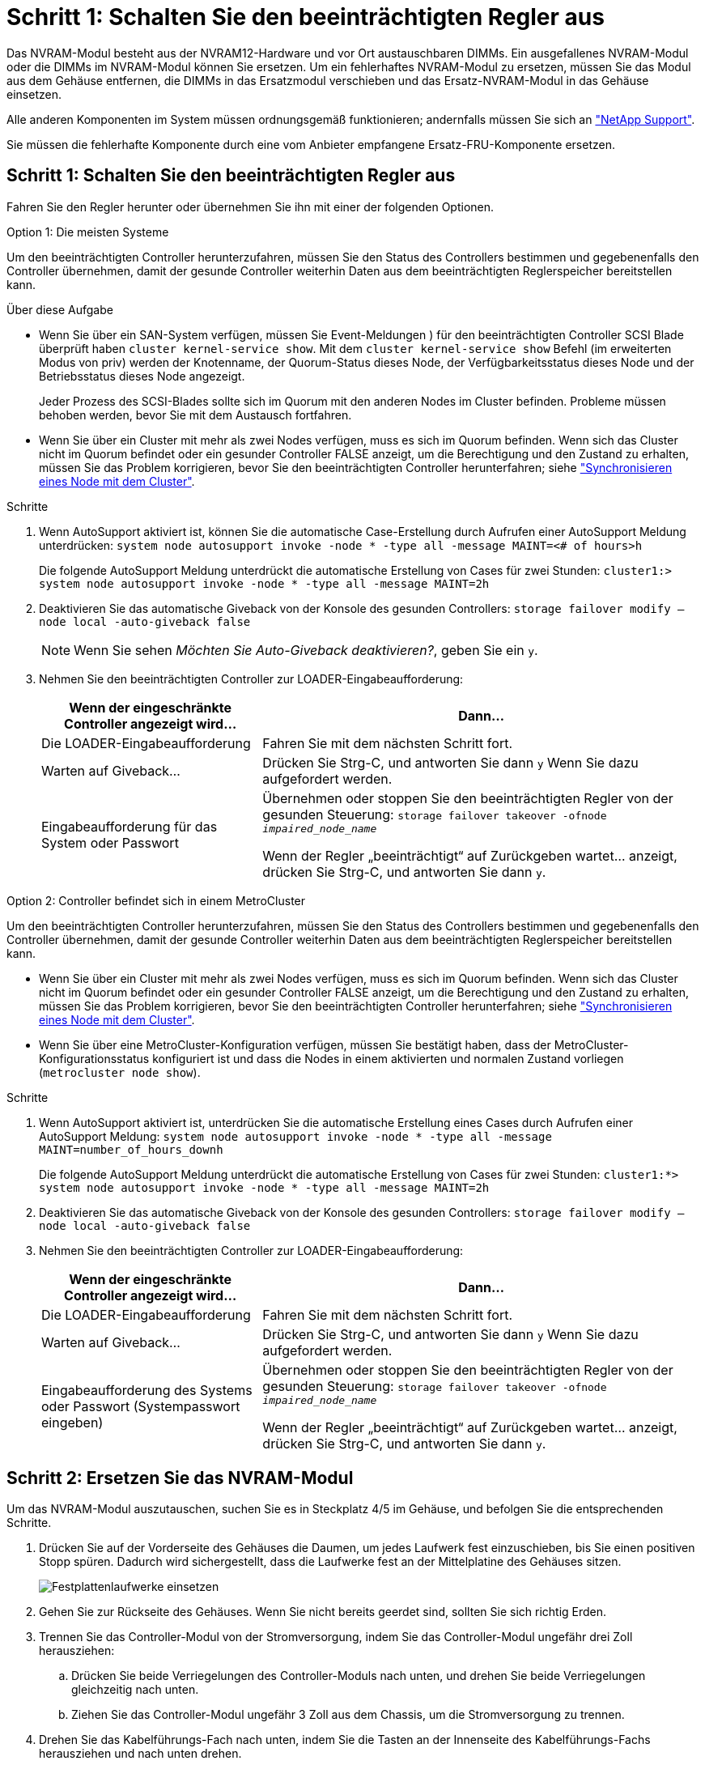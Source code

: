 = Schritt 1: Schalten Sie den beeinträchtigten Regler aus
:allow-uri-read: 


Das NVRAM-Modul besteht aus der NVRAM12-Hardware und vor Ort austauschbaren DIMMs. Ein ausgefallenes NVRAM-Modul oder die DIMMs im NVRAM-Modul können Sie ersetzen. Um ein fehlerhaftes NVRAM-Modul zu ersetzen, müssen Sie das Modul aus dem Gehäuse entfernen, die DIMMs in das Ersatzmodul verschieben und das Ersatz-NVRAM-Modul in das Gehäuse einsetzen.

Alle anderen Komponenten im System müssen ordnungsgemäß funktionieren; andernfalls müssen Sie sich an https://support.netapp.com["NetApp Support"].

Sie müssen die fehlerhafte Komponente durch eine vom Anbieter empfangene Ersatz-FRU-Komponente ersetzen.



== Schritt 1: Schalten Sie den beeinträchtigten Regler aus

Fahren Sie den Regler herunter oder übernehmen Sie ihn mit einer der folgenden Optionen.

[role="tabbed-block"]
====
.Option 1: Die meisten Systeme
--
Um den beeinträchtigten Controller herunterzufahren, müssen Sie den Status des Controllers bestimmen und gegebenenfalls den Controller übernehmen, damit der gesunde Controller weiterhin Daten aus dem beeinträchtigten Reglerspeicher bereitstellen kann.

.Über diese Aufgabe
* Wenn Sie über ein SAN-System verfügen, müssen Sie Event-Meldungen ) für den beeinträchtigten Controller SCSI Blade überprüft haben  `cluster kernel-service show`. Mit dem `cluster kernel-service show` Befehl (im erweiterten Modus von priv) werden der Knotenname, der Quorum-Status dieses Node, der Verfügbarkeitsstatus dieses Node und der Betriebsstatus dieses Node angezeigt.
+
Jeder Prozess des SCSI-Blades sollte sich im Quorum mit den anderen Nodes im Cluster befinden. Probleme müssen behoben werden, bevor Sie mit dem Austausch fortfahren.

* Wenn Sie über ein Cluster mit mehr als zwei Nodes verfügen, muss es sich im Quorum befinden. Wenn sich das Cluster nicht im Quorum befindet oder ein gesunder Controller FALSE anzeigt, um die Berechtigung und den Zustand zu erhalten, müssen Sie das Problem korrigieren, bevor Sie den beeinträchtigten Controller herunterfahren; siehe link:https://docs.netapp.com/us-en/ontap/system-admin/synchronize-node-cluster-task.html?q=Quorum["Synchronisieren eines Node mit dem Cluster"^].


.Schritte
. Wenn AutoSupport aktiviert ist, können Sie die automatische Case-Erstellung durch Aufrufen einer AutoSupport Meldung unterdrücken: `system node autosupport invoke -node * -type all -message MAINT=<# of hours>h`
+
Die folgende AutoSupport Meldung unterdrückt die automatische Erstellung von Cases für zwei Stunden: `cluster1:> system node autosupport invoke -node * -type all -message MAINT=2h`

. Deaktivieren Sie das automatische Giveback von der Konsole des gesunden Controllers: `storage failover modify –node local -auto-giveback false`
+

NOTE: Wenn Sie sehen _Möchten Sie Auto-Giveback deaktivieren?_, geben Sie ein `y`.

. Nehmen Sie den beeinträchtigten Controller zur LOADER-Eingabeaufforderung:
+
[cols="1,2"]
|===
| Wenn der eingeschränkte Controller angezeigt wird... | Dann... 


 a| 
Die LOADER-Eingabeaufforderung
 a| 
Fahren Sie mit dem nächsten Schritt fort.



 a| 
Warten auf Giveback...
 a| 
Drücken Sie Strg-C, und antworten Sie dann `y` Wenn Sie dazu aufgefordert werden.



 a| 
Eingabeaufforderung für das System oder Passwort
 a| 
Übernehmen oder stoppen Sie den beeinträchtigten Regler von der gesunden Steuerung: `storage failover takeover -ofnode _impaired_node_name_`

Wenn der Regler „beeinträchtigt“ auf Zurückgeben wartet... anzeigt, drücken Sie Strg-C, und antworten Sie dann `y`.

|===


--
.Option 2: Controller befindet sich in einem MetroCluster
--
Um den beeinträchtigten Controller herunterzufahren, müssen Sie den Status des Controllers bestimmen und gegebenenfalls den Controller übernehmen, damit der gesunde Controller weiterhin Daten aus dem beeinträchtigten Reglerspeicher bereitstellen kann.

* Wenn Sie über ein Cluster mit mehr als zwei Nodes verfügen, muss es sich im Quorum befinden. Wenn sich das Cluster nicht im Quorum befindet oder ein gesunder Controller FALSE anzeigt, um die Berechtigung und den Zustand zu erhalten, müssen Sie das Problem korrigieren, bevor Sie den beeinträchtigten Controller herunterfahren; siehe link:https://docs.netapp.com/us-en/ontap/system-admin/synchronize-node-cluster-task.html?q=Quorum["Synchronisieren eines Node mit dem Cluster"^].
* Wenn Sie über eine MetroCluster-Konfiguration verfügen, müssen Sie bestätigt haben, dass der MetroCluster-Konfigurationsstatus konfiguriert ist und dass die Nodes in einem aktivierten und normalen Zustand vorliegen (`metrocluster node show`).


.Schritte
. Wenn AutoSupport aktiviert ist, unterdrücken Sie die automatische Erstellung eines Cases durch Aufrufen einer AutoSupport Meldung: `system node autosupport invoke -node * -type all -message MAINT=number_of_hours_downh`
+
Die folgende AutoSupport Meldung unterdrückt die automatische Erstellung von Cases für zwei Stunden: `cluster1:*> system node autosupport invoke -node * -type all -message MAINT=2h`

. Deaktivieren Sie das automatische Giveback von der Konsole des gesunden Controllers: `storage failover modify –node local -auto-giveback false`
. Nehmen Sie den beeinträchtigten Controller zur LOADER-Eingabeaufforderung:
+
[cols="1,2"]
|===
| Wenn der eingeschränkte Controller angezeigt wird... | Dann... 


 a| 
Die LOADER-Eingabeaufforderung
 a| 
Fahren Sie mit dem nächsten Schritt fort.



 a| 
Warten auf Giveback...
 a| 
Drücken Sie Strg-C, und antworten Sie dann `y` Wenn Sie dazu aufgefordert werden.



 a| 
Eingabeaufforderung des Systems oder Passwort (Systempasswort eingeben)
 a| 
Übernehmen oder stoppen Sie den beeinträchtigten Regler von der gesunden Steuerung: `storage failover takeover -ofnode _impaired_node_name_`

Wenn der Regler „beeinträchtigt“ auf Zurückgeben wartet... anzeigt, drücken Sie Strg-C, und antworten Sie dann `y`.

|===


--
====


== Schritt 2: Ersetzen Sie das NVRAM-Modul

Um das NVRAM-Modul auszutauschen, suchen Sie es in Steckplatz 4/5 im Gehäuse, und befolgen Sie die entsprechenden Schritte.

. Drücken Sie auf der Vorderseite des Gehäuses die Daumen, um jedes Laufwerk fest einzuschieben, bis Sie einen positiven Stopp spüren. Dadurch wird sichergestellt, dass die Laufwerke fest an der Mittelplatine des Gehäuses sitzen.
+
image::../media/drw_a800_drive_seated_IEOPS-960.svg[Festplattenlaufwerke einsetzen]

. Gehen Sie zur Rückseite des Gehäuses. Wenn Sie nicht bereits geerdet sind, sollten Sie sich richtig Erden.
. Trennen Sie das Controller-Modul von der Stromversorgung, indem Sie das Controller-Modul ungefähr drei Zoll herausziehen:
+
.. Drücken Sie beide Verriegelungen des Controller-Moduls nach unten, und drehen Sie beide Verriegelungen gleichzeitig nach unten.
.. Ziehen Sie das Controller-Modul ungefähr 3 Zoll aus dem Chassis, um die Stromversorgung zu trennen.


. Drehen Sie das Kabelführungs-Fach nach unten, indem Sie die Tasten an der Innenseite des Kabelführungs-Fachs herausziehen und nach unten drehen.
. Entfernen des Ziel-NVRAM-Moduls aus dem Chassis:
+
.. Drücken Sie die Taste für die Nockenverriegelung.
+
Die Nockentaste bewegt sich vom Gehäuse weg.

.. Drehen Sie die Nockenverriegelung so weit wie möglich.
.. Entfernen Sie das außer Betrieb genommene NVRAM-Modul aus dem Gehäuse, indem Sie den Finger in die Öffnung des Nockenhebels einhaken und das Modul aus dem Gehäuse ziehen.
+
image::../media/drw_a70-90_nvram12_remove_replace_ieops-1370.svg[Entfernen Sie das NVRAM12-Modul und die DIMMs]

+
[cols="1,4"]
|===


 a| 
image:../media/legend_icon_01.png["Legende Nummer 1"]
 a| 
Nockenverriegelungstaste



 a| 
image:../media/legend_icon_02.png["Legende Nummer 2"]
| DIMM-Verriegelungslaschen 
|===


. Stellen Sie das NVRAM-Modul auf eine stabile Oberfläche.
. Entfernen Sie nacheinander die DIMMs aus dem außer Betrieb genommenen NVRAM-Modul, und setzen Sie sie in das Ersatz-NVRAM-Modul ein.
. Installieren Sie das Ersatz-NVRAM-Modul in das Chassis:
+
.. Richten Sie das Modul an den Kanten der Gehäuseöffnung in Steckplatz 4/5 aus.
.. Schieben Sie das Modul vorsichtig bis zum Anschlag in den Steckplatz, und drücken Sie dann die Nockenverriegelung ganz nach oben, um das Modul zu verriegeln.


. Schließen Sie das Controller-Modul wieder an die Stromversorgung an:
+
.. Drücken Sie das Controller-Modul fest in das Gehäuse, bis es auf die Mittelebene trifft und vollständig sitzt.
+
Die Verriegelungen steigen, wenn das Controller-Modul voll eingesetzt ist.

.. Drehen Sie die Verriegelungen nach oben in die verriegelte Position.


+

NOTE: Der Controller wird neu gebootet, sobald er vollständig im Chassis eingesetzt ist.

. Drehen Sie das Kabelführungs-Fach bis in die geschlossene Position.




== Schritt 3: Ersetzen Sie ein NVRAM-DIMM

Um NVRAM-DIMMs im NVRAM-Modul auszutauschen, müssen Sie das NVRAM-Modul entfernen und dann das Ziel-DIMM ersetzen.

. Drücken Sie auf der Vorderseite des Gehäuses die Daumen, um jedes Laufwerk fest einzuschieben, bis Sie einen positiven Stopp spüren. Dadurch wird sichergestellt, dass die Laufwerke fest an der Mittelplatine des Gehäuses sitzen.
+
image::../media/drw_a800_drive_seated_IEOPS-960.svg[Festplattenlaufwerke einsetzen]

. Gehen Sie zur Rückseite des Gehäuses. Wenn Sie nicht bereits geerdet sind, sollten Sie sich richtig Erden.
. Trennen Sie das Controller-Modul von der Stromversorgung, indem Sie das Controller-Modul ungefähr drei Zoll herausziehen:
+
.. Drücken Sie beide Verriegelungen des Controller-Moduls nach unten, und drehen Sie beide Verriegelungen gleichzeitig nach unten.
.. Ziehen Sie das Controller-Modul ungefähr 3 Zoll aus dem Chassis, um die Stromversorgung zu trennen.


. Drehen Sie das Kabelführungs-Fach nach unten, indem Sie die Stifte an den Enden des Fachs vorsichtig herausziehen und das Fach nach unten drehen.
. Entfernen des Ziel-NVRAM-Moduls aus dem Chassis:
+
.. Drücken Sie die Nockentaste.
+
Die Nockentaste bewegt sich vom Gehäuse weg.

.. Drehen Sie die Nockenverriegelung so weit wie möglich.
.. Entfernen Sie das NVRAM-Modul aus dem Gehäuse, indem Sie den Finger in die Öffnung des Nockenhebels einhaken und das Modul aus dem Gehäuse ziehen.
+
image::../media/drw_a70-90_nvram12_remove_replace_ieops-1370.svg[Entfernen Sie das NVRAM12-Modul und die DIMMs]

+
[cols="1,4"]
|===


| image:../media/legend_icon_01.png["Legende Nummer 1"]  a| 
Nockenverriegelungstaste



 a| 
image:../media/legend_icon_02.png["Legende Nummer 2"]
| DIMM-Verriegelungslaschen 
|===


. Stellen Sie das NVRAM-Modul auf eine stabile Oberfläche.
. Machen Sie das DIMM-Modul ausfindig, das im NVRAM-Modul ersetzt werden soll.
+

NOTE: Verwenden Sie das FRU-Kartenetikett auf der Seite des NVRAM-Moduls, um die Position der DIMM-Steckplätze 1 und 2 zu bestimmen.

. Entfernen Sie das DIMM-Modul, indem Sie die DIMM-Sperrklinken nach unten drücken und das DIMM aus dem Sockel heben.
. Installieren Sie das ErsatzDIMM, indem Sie das DIMM-Modul am Sockel ausrichten und das DIMM vorsichtig in den Sockel schieben, bis die Verriegelungslaschen einrasten.
. Installieren Sie das NVRAM-Modul in das Chassis:
+
.. Schieben Sie das Modul vorsichtig in den Steckplatz, bis die Nockenverriegelung mit dem E/A-Nockenbolzen einrastet, und drehen Sie dann die Nockenverriegelung bis zum Anschlag nach oben, um das Modul zu verriegeln.


. Schließen Sie das Controller-Modul wieder an die Stromversorgung an:
+
.. Drücken Sie das Controller-Modul fest in das Gehäuse, bis es auf die Mittelebene trifft und vollständig sitzt.
+
Die Verriegelungen steigen, wenn das Controller-Modul voll eingesetzt ist.

.. Drehen Sie die Verriegelungen nach oben in die verriegelte Position.


+

NOTE: Der Controller wird neu gebootet, sobald er vollständig im Chassis eingesetzt ist.

. Drehen Sie das Kabelführungs-Fach bis in die geschlossene Position.




== Schritt 4: Festplatten neu zuweisen

Sie müssen die Änderung der System-ID bestätigen, wenn Sie den Controller booten, und dann überprüfen, ob die Änderung implementiert wurde.


CAUTION: Eine Neuzuweisung der Festplatte ist nur erforderlich, wenn das NVRAM-Modul ersetzt wird. Dies gilt nicht für den Austausch des NVRAM-DIMM.

.Schritte
. Wenn sich der Controller im Wartungsmodus befindet (es wird die Eingabeaufforderung angezeigt `*>` ), beenden Sie den Wartungsmodus und fahren Sie mit der LOADER-Eingabeaufforderung _stop_ fort
. Starten Sie an der LOADER-Eingabeaufforderung auf dem Controller den Controller, und geben Sie bei der Eingabeaufforderung „_y_“ ein, um die System-ID aufgrund einer nicht übereinstimmenden System-ID zu überschreiben.
. Warten Sie, bis Sie auf die Rückgabe warten... Die Meldung wird auf der Konsole des Controllers mit dem Ersatzmodul angezeigt und dann vom fehlerfreien Controller aus überprüft, ob die neue Partnersystem-ID automatisch zugewiesen wurde: _Storage Failover show_
+
In der Befehlsausgabe sollte eine Meldung angezeigt werden, dass sich die System-ID auf dem beeinträchtigten Controller geändert hat und die korrekten alten und neuen IDs angezeigt werden. Im folgenden Beispiel wurde node2 ersetzt und hat eine neue System-ID von 151759706.

+
[listing]
----
node1:> storage failover show
                                    Takeover
Node              Partner           Possible     State Description
------------      ------------      --------     -------------------------------------
node1             node2             false        System ID changed on partner (Old:
                                                  151759755, New: 151759706), In takeover
node2             node1             -            Waiting for giveback (HA mailboxes)
----
. Geben Sie den Controller zurück:
+
.. Geben Sie auf dem funktionstüchtigen Controller den Storage des ausgetauschten Controllers zurück: _Storage Failover Giveback -ofnode Replacement_Node_Name_
+
Der Controller nimmt seinen Storage wieder auf und schließt den Bootvorgang ab.

+
Wenn Sie aufgefordert werden, die System-ID aufgrund einer nicht übereinstimmenden System-ID zu überschreiben, geben Sie _y_ ein.

+

NOTE: Wenn das Rückübertragung ein Vetorecht ist, können Sie erwägen, das Vetos außer Kraft zu setzen.

+
Weitere Informationen finden Sie im https://docs.netapp.com/us-en/ontap/high-availability/ha_manual_giveback.html#if-giveback-is-interrupted["Manuelle Giveback-Befehle"^] Thema, um das Veto zu überschreiben.

.. Nach Abschluss der Rückgabe muss sichergestellt werden, dass das HA-Paar in einem ordnungsgemäßen Zustand ist und dass ein Takeover möglich ist: _Storage Failover show_
+
Die Ausgabe von der `storage failover show` Befehl sollte nicht die in der Partnernachricht geänderte System-ID enthalten.



. Überprüfen Sie, ob die Festplatten ordnungsgemäß zugewiesen wurden: `storage disk show -ownership`
+
Die Laufwerke, die zum Controller gehören, sollten die neue System-ID anzeigen. Im folgenden Beispiel zeigen die Festplatten von node1 jetzt die neue System-ID, 151759706:

+
[listing]
----
node1:> storage disk show -ownership

Disk  Aggregate Home  Owner  DR Home  Home ID    Owner ID  DR Home ID Reserver  Pool
----- ------    ----- ------ -------- -------    -------    -------  ---------  ---
1.0.0  aggr0_1  node1 node1  -        151759706  151759706  -       151759706 Pool0
1.0.1  aggr0_1  node1 node1           151759706  151759706  -       151759706 Pool0
.
.
.
----
. Wenn sich das System in einer MetroCluster-Konfiguration befindet, überwachen Sie den Status des Controllers: _MetroCluster Node show_
+
Die MetroCluster-Konfiguration dauert einige Minuten nach dem Austausch und kehrt in den normalen Zustand zurück. Zu diesem Zeitpunkt zeigt jeder Controller einen konfigurierten Status mit aktivierter DR-Spiegelung und einem normalen Modus an. Der `metrocluster node show -fields node-systemid` In der Befehlsausgabe wird die alte System-ID angezeigt, bis die MetroCluster-Konfiguration den normalen Status aufweist.

. Wenn der Controller in einer MetroCluster-Konfiguration befindet, überprüfen Sie abhängig vom Status des MetroCluster, ob im Feld für die DR-Home-ID der ursprüngliche Eigentümer der Festplatte angezeigt wird, wenn der ursprüngliche Eigentümer ein Controller am Disaster-Standort ist.
+
Dies ist erforderlich, wenn beide der folgenden Werte erfüllt sind:

+
** Die MetroCluster Konfiguration befindet sich in einem Switchover-Zustand.
** Der Controller ist der aktuelle Besitzer der Festplatten am Notfallstandort.
+
Siehe https://docs.netapp.com/us-en/ontap-metrocluster/manage/concept_understanding_mcc_data_protection_and_disaster_recovery.html#disk-ownership-changes-during-ha-takeover-and-metrocluster-switchover-in-a-four-node-metrocluster-configuration["Änderungen am Festplattenbesitz während HA Takeover und MetroCluster Switchover in einer MetroCluster Konfiguration mit vier Nodes"] Finden Sie weitere Informationen.



. Wenn sich Ihr System in einer MetroCluster-Konfiguration befindet, vergewissern Sie sich, dass für jeden Controller Folgendes konfiguriert ist: _MetroCluster Node show - Fields Configuration-State_
+
[listing]
----
node1_siteA::> metrocluster node show -fields configuration-state

dr-group-id            cluster node           configuration-state
-----------            ---------------------- -------------- -------------------
1 node1_siteA          node1mcc-001           configured
1 node1_siteA          node1mcc-002           configured
1 node1_siteB          node1mcc-003           configured
1 node1_siteB          node1mcc-004           configured

4 entries were displayed.
----
. Vergewissern Sie sich, dass die erwarteten Volumes für jeden Controller vorhanden sind: `vol show -node node-name`
. Wenn die Speicherverschlüsselung aktiviert ist, müssen Sie die Funktion wiederherstellen.
. Wenn Sie die automatische Übernahme beim Neustart deaktiviert haben, aktivieren Sie sie über den funktionstüchtigen Controller: _Storage Failover modify -Node Replacement-Node-Name -onreboot true_
. Wenn AutoSupport aktiviert ist, können Sie die automatische Fallerstellung mit dem Befehl wiederherstellen/zurücknehmen. `system node autosupport invoke -node * -type all -message MAINT=END`




== Schritt 5: Senden Sie das fehlgeschlagene Teil an NetApp zurück

Senden Sie das fehlerhafte Teil wie in den dem Kit beiliegenden RMA-Anweisungen beschrieben an NetApp zurück.  https://mysupport.netapp.com/site/info/rma["Rückgabe und Austausch von Teilen"]Weitere Informationen finden Sie auf der Seite.

